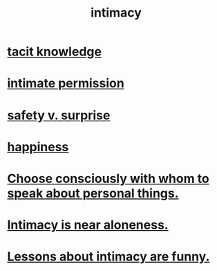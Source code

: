 :PROPERTIES:
:ID:       7c1233c5-02e7-451e-9265-fe35fe97855c
:END:
#+title: intimacy
* [[id:d29d97b5-eed1-4a84-a845-63a94d1f8264][tacit knowledge]]
* [[id:42c3b5b2-ed45-4419-a6e5-9ab3f797da8d][intimate permission]]
* [[id:dbcb9dd5-9a00-4fe1-bd6f-f585ac8321d7][safety v. surprise]]
* [[id:2b15a3ec-086b-4c66-af57-a03e706e1d84][happiness]]
* [[id:41e30730-4fbd-45c3-9bdc-e8fde3686ed2][Choose consciously with whom to speak about personal things.]]
* [[id:8b1a3596-d6ad-4200-8d42-31b15742926d][Intimacy is near aloneness.]]
* [[id:141d7c71-d118-4511-96fe-a9061dc2af55][Lessons about intimacy are funny.]]
